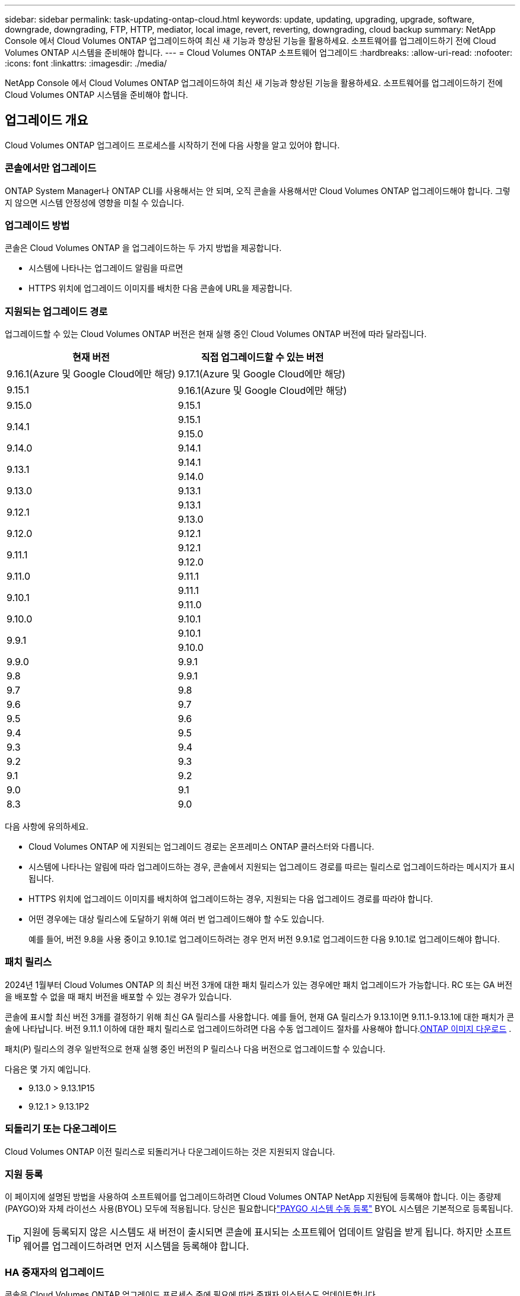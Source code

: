 ---
sidebar: sidebar 
permalink: task-updating-ontap-cloud.html 
keywords: update, updating, upgrading, upgrade, software, downgrade, downgrading, FTP, HTTP, mediator, local image, revert, reverting, downgrading, cloud backup 
summary: NetApp Console 에서 Cloud Volumes ONTAP 업그레이드하여 최신 새 기능과 향상된 기능을 활용하세요.  소프트웨어를 업그레이드하기 전에 Cloud Volumes ONTAP 시스템을 준비해야 합니다. 
---
= Cloud Volumes ONTAP 소프트웨어 업그레이드
:hardbreaks:
:allow-uri-read: 
:nofooter: 
:icons: font
:linkattrs: 
:imagesdir: ./media/


[role="lead"]
NetApp Console 에서 Cloud Volumes ONTAP 업그레이드하여 최신 새 기능과 향상된 기능을 활용하세요.  소프트웨어를 업그레이드하기 전에 Cloud Volumes ONTAP 시스템을 준비해야 합니다.



== 업그레이드 개요

Cloud Volumes ONTAP 업그레이드 프로세스를 시작하기 전에 다음 사항을 알고 있어야 합니다.



=== 콘솔에서만 업그레이드

ONTAP System Manager나 ONTAP CLI를 사용해서는 안 되며, 오직 콘솔을 사용해서만 Cloud Volumes ONTAP 업그레이드해야 합니다.  그렇지 않으면 시스템 안정성에 영향을 미칠 수 있습니다.



=== 업그레이드 방법

콘솔은 Cloud Volumes ONTAP 을 업그레이드하는 두 가지 방법을 제공합니다.

* 시스템에 나타나는 업그레이드 알림을 따르면
* HTTPS 위치에 업그레이드 이미지를 배치한 다음 콘솔에 URL을 제공합니다.




=== 지원되는 업그레이드 경로

업그레이드할 수 있는 Cloud Volumes ONTAP 버전은 현재 실행 중인 Cloud Volumes ONTAP 버전에 따라 달라집니다.

[cols="2*"]
|===
| 현재 버전 | 직접 업그레이드할 수 있는 버전 


| 9.16.1(Azure 및 Google Cloud에만 해당) | 9.17.1(Azure 및 Google Cloud에만 해당) 


| 9.15.1 | 9.16.1(Azure 및 Google Cloud에만 해당) 


| 9.15.0 | 9.15.1 


.2+| 9.14.1 | 9.15.1 


| 9.15.0 


| 9.14.0 | 9.14.1 


.2+| 9.13.1 | 9.14.1 


| 9.14.0 


| 9.13.0 | 9.13.1 


.2+| 9.12.1 | 9.13.1 


| 9.13.0 


| 9.12.0 | 9.12.1 


.2+| 9.11.1 | 9.12.1 


| 9.12.0 


| 9.11.0 | 9.11.1 


.2+| 9.10.1 | 9.11.1 


| 9.11.0 


| 9.10.0 | 9.10.1 


.2+| 9.9.1 | 9.10.1 


| 9.10.0 


| 9.9.0 | 9.9.1 


| 9.8 | 9.9.1 


| 9.7 | 9.8 


| 9.6 | 9.7 


| 9.5 | 9.6 


| 9.4 | 9.5 


| 9.3 | 9.4 


| 9.2 | 9.3 


| 9.1 | 9.2 


| 9.0 | 9.1 


| 8.3 | 9.0 
|===
다음 사항에 유의하세요.

* Cloud Volumes ONTAP 에 지원되는 업그레이드 경로는 온프레미스 ONTAP 클러스터와 다릅니다.
* 시스템에 나타나는 알림에 따라 업그레이드하는 경우, 콘솔에서 지원되는 업그레이드 경로를 따르는 릴리스로 업그레이드하라는 메시지가 표시됩니다.
* HTTPS 위치에 업그레이드 이미지를 배치하여 업그레이드하는 경우, 지원되는 다음 업그레이드 경로를 따라야 합니다.
* 어떤 경우에는 대상 릴리스에 도달하기 위해 여러 번 업그레이드해야 할 수도 있습니다.
+
예를 들어, 버전 9.8을 사용 중이고 9.10.1로 업그레이드하려는 경우 먼저 버전 9.9.1로 업그레이드한 다음 9.10.1로 업그레이드해야 합니다.





=== 패치 릴리스

2024년 1월부터 Cloud Volumes ONTAP 의 최신 버전 3개에 대한 패치 릴리스가 있는 경우에만 패치 업그레이드가 가능합니다.  RC 또는 GA 버전을 배포할 수 없을 때 패치 버전을 배포할 수 있는 경우가 있습니다.

콘솔에 표시할 최신 버전 3개를 결정하기 위해 최신 GA 릴리스를 사용합니다.  예를 들어, 현재 GA 릴리스가 9.13.1이면 9.11.1-9.13.1에 대한 패치가 콘솔에 나타납니다.  버전 9.11.1 이하에 대한 패치 릴리스로 업그레이드하려면 다음 수동 업그레이드 절차를 사용해야 합니다.<<URL에서 사용 가능한 이미지에서 업그레이드,ONTAP 이미지 다운로드>> .

패치(P) 릴리스의 경우 일반적으로 현재 실행 중인 버전의 P 릴리스나 다음 버전으로 업그레이드할 수 있습니다.

다음은 몇 가지 예입니다.

* 9.13.0 > 9.13.1P15
* 9.12.1 > 9.13.1P2




=== 되돌리기 또는 다운그레이드

Cloud Volumes ONTAP 이전 릴리스로 되돌리거나 다운그레이드하는 것은 지원되지 않습니다.



=== 지원 등록

이 페이지에 설명된 방법을 사용하여 소프트웨어를 업그레이드하려면 Cloud Volumes ONTAP NetApp 지원팀에 등록해야 합니다.  이는 종량제(PAYGO)와 자체 라이선스 사용(BYOL) 모두에 적용됩니다.  당신은 필요합니다link:task-registering.html["PAYGO 시스템 수동 등록"] BYOL 시스템은 기본적으로 등록됩니다.


TIP: 지원에 등록되지 않은 시스템도 새 버전이 출시되면 콘솔에 표시되는 소프트웨어 업데이트 알림을 받게 됩니다.  하지만 소프트웨어를 업그레이드하려면 먼저 시스템을 등록해야 합니다.



=== HA 중재자의 업그레이드

콘솔은 Cloud Volumes ONTAP 업그레이드 프로세스 중에 필요에 따라 중재자 인스턴스도 업데이트합니다.



=== c4, m4 및 r4 EC2 인스턴스 유형을 사용한 AWS 업그레이드

Cloud Volumes ONTAP 더 이상 c4, m4, r4 EC2 인스턴스 유형을 지원하지 않습니다.  다음 인스턴스 유형을 사용하면 기존 배포를 Cloud Volumes ONTAP 버전 9.8-9.12.1로 업그레이드할 수 있습니다.  업그레이드하기 전에 다음을 권장합니다.<<인스턴스 유형 변경,인스턴스 유형을 변경합니다>> .  인스턴스 유형을 변경할 수 없는 경우 다음을 수행해야 합니다.<<향상된 네트워킹 활성화,향상된 네트워킹을 활성화하세요>> 업그레이드하기 전에.  인스턴스 유형을 변경하고 향상된 네트워킹을 활성화하는 방법에 대해 자세히 알아보려면 다음 섹션을 읽어보세요.

9.13.0 이상 버전을 실행하는 Cloud Volumes ONTAP 에서는 c4, m4, r4 EC2 인스턴스 유형으로 업그레이드할 수 없습니다.  이 경우에는 디스크 개수를 줄여야 합니다.<<인스턴스 유형 변경,인스턴스 유형을 변경합니다>> 또는 c5, m5, r5 EC2 인스턴스 유형을 사용하여 새로운 HA 쌍 구성을 배포하고 데이터를 마이그레이션합니다.



==== 인스턴스 유형 변경

c4, m4 및 r4 EC2 인스턴스 유형은 c5, m5 및 r5 EC2 인스턴스 유형보다 노드당 더 많은 디스크를 허용합니다.  실행 중인 c4, m4 또는 r4 EC2 인스턴스의 노드당 디스크 수가 c5, m5 및 r5 인스턴스의 노드당 최대 디스크 허용량보다 낮은 경우 EC2 인스턴스 유형을 c5, m5 또는 r5로 변경할 수 있습니다.

link:https://docs.netapp.com/us-en/cloud-volumes-ontap-relnotes/reference-limits-aws.html#disk-and-tiering-limits-by-ec2-instance["EC2 인스턴스별 디스크 및 계층화 제한 확인"^] link:https://docs.netapp.com/us-en/bluexp-cloud-volumes-ontap/task-change-ec2-instance.html["Cloud Volumes ONTAP 의 EC2 인스턴스 유형 변경"^]

인스턴스 유형을 변경할 수 없는 경우 다음 단계를 따르세요.<<향상된 네트워킹 활성화>> .



==== 향상된 네트워킹 활성화

Cloud Volumes ONTAP 버전 9.8 이상으로 업그레이드하려면 c4, m4 또는 r4 인스턴스 유형을 실행하는 클러스터에서 _향상된 네트워킹_을 활성화해야 합니다.  ENA를 활성화하려면 기술 자료 문서를 참조하세요.link:https://kb.netapp.com/Cloud/Cloud_Volumes_ONTAP/How_to_enable_Enhanced_networking_like_SR-IOV_or_ENA_on_AWS_CVO_instances["AWS Cloud Volumes ONTAP 인스턴스에서 SR-IOV 또는 ENA와 같은 향상된 네트워킹을 활성화하는 방법"^] .



== 업그레이드 준비

업그레이드를 수행하기 전에 시스템이 준비되었는지 확인하고 필요한 구성을 변경해야 합니다.

* <<가동 중지 시간을 계획하세요>>
* <<자동 환불이 여전히 활성화되어 있는지 확인하세요.>>
* <<SnapMirror 전송 일시 중단>>
* <<집계가 온라인인지 확인하세요>>
* <<모든 LIF가 홈 포트에 있는지 확인하세요.>>




=== 가동 중지 시간을 계획하세요

단일 노드 시스템을 업그레이드하면 업그레이드 프로세스로 인해 시스템이 최대 25분 동안 오프라인 상태가 되며, 이 기간 동안 I/O가 중단됩니다.

많은 경우 HA 쌍을 업그레이드하는 작업은 중단 없이 진행되며 I/O도 중단되지 않습니다.  이러한 중단 없는 업그레이드 프로세스 동안 각 노드는 클라이언트에 I/O를 계속 제공하기 위해 동시에 업그레이드됩니다.

세션 지향 프로토콜은 업그레이드 중 특정 영역의 클라이언트와 애플리케이션에 부정적인 영향을 미칠 수 있습니다. 자세한 내용은 다음을 참조하세요. https://docs.netapp.com/us-en/ontap/upgrade/concept_considerations_for_session_oriented_protocols.html["ONTAP 문서"^]



=== 자동 환불이 여전히 활성화되어 있는지 확인하세요.

Cloud Volumes ONTAP HA 쌍에서 자동 반환 기능을 활성화해야 합니다(이는 기본 설정입니다).  그렇지 않으면 작업이 실패합니다.

http://docs.netapp.com/ontap-9/topic/com.netapp.doc.dot-cm-hacg/GUID-3F50DE15-0D01-49A5-BEFD-D529713EC1FA.html["ONTAP 설명서: 자동 반환 구성을 위한 명령"^]



=== SnapMirror 전송 일시 중단

Cloud Volumes ONTAP 시스템에 활성 SnapMirror 관계가 있는 경우 Cloud Volumes ONTAP 소프트웨어를 업데이트하기 전에 전송을 일시 중단하는 것이 가장 좋습니다.  전송을 일시 중단하면 SnapMirror 오류가 방지됩니다.  대상 시스템에서 전송을 중단해야 합니다.


NOTE: NetApp Backup and Recovery SnapMirror 구현( SnapMirror Cloud라고 함)을 사용하여 백업 파일을 생성하지만, 시스템을 업그레이드할 때 백업을 중단할 필요는 없습니다.

.이 작업에 관하여
이 단계에서는 ONTAP System Manager 9.3 이상을 사용하는 방법을 설명합니다.

.단계
. 대상 시스템에서 시스템 관리자에 로그인합니다.
+
웹 브라우저에서 클러스터 관리 LIF의 IP 주소를 입력하면 System Manager에 로그인할 수 있습니다.  IP 주소는 Cloud Volumes ONTAP 시스템에서 찾을 수 있습니다.

+

NOTE: 콘솔에 액세스하는 컴퓨터는 Cloud Volumes ONTAP 에 네트워크로 연결되어 있어야 합니다.  예를 들어, 클라우드 공급자 네트워크에 있는 점프 호스트에서 콘솔에 로그인해야 할 수도 있습니다.

. *보호 > 관계*를 클릭합니다.
. 관계를 선택하고 *작업 > 정지*를 클릭합니다.




=== 집계가 온라인인지 확인하세요

소프트웨어를 업데이트하기 전에 Cloud Volumes ONTAP 의 집계가 온라인 상태여야 합니다.  대부분의 구성에서 집계는 온라인 상태여야 하지만, 그렇지 않은 경우 온라인으로 전환해야 합니다.

.이 작업에 관하여
이 단계에서는 ONTAP System Manager 9.3 이상을 사용하는 방법을 설명합니다.

.단계
. Cloud Volumes ONTAP 시스템에서 *집계* 탭을 클릭합니다.
. 필요한 집계 타일에서 다음을 클릭합니다.image:icon-action.png[""] 아이콘을 클릭한 다음 *집계 세부 정보 보기*를 선택하세요.
+
image:screenshots_aggregate_details_state.png["스크린샷: 집계에 대한 정보를 볼 때 상태 필드가 표시됩니다."]

. 집계가 오프라인인 경우 ONTAP 시스템 관리자를 사용하여 집계를 온라인으로 전환합니다.
+
.. *저장소 > 집계 및 디스크 > 집계*를 클릭합니다.
.. 집계를 선택한 다음 *추가 작업 > 상태 > 온라인*을 클릭합니다.






=== 모든 LIF가 홈 포트에 있는지 확인하세요.

업그레이드하기 전에 모든 LIF가 홈 포트에 있어야 합니다.  ONTAP 설명서를 참조하세요.link:https://docs.netapp.com/us-en/ontap/upgrade/task_enabling_and_reverting_lifs_to_home_ports_preparing_the_ontap_software_for_the_update.html["모든 LIF가 홈 포트에 있는지 확인하세요"^] .

업그레이드 실패 오류가 발생하면 기술 자료(KB) 문서를 참조하세요.link:https://kb.netapp.com/Cloud/Cloud_Volumes_ONTAP/CVO_upgrade_fails["Cloud Volumes ONTAP 업그레이드 실패"^] .



== Cloud Volumes ONTAP 업그레이드

콘솔은 업그레이드할 수 있는 새로운 버전이 있을 때 알려줍니다.  이 알림에서 업그레이드 프로세스를 시작할 수 있습니다. 자세한 내용은 다음을 참조하세요. <<콘솔 알림에서 업그레이드>> .

외부 URL의 이미지를 사용하여 소프트웨어 업그레이드를 수행하는 또 다른 방법입니다.  이 옵션은 콘솔이 S3 버킷에 액세스하여 소프트웨어를 업그레이드할 수 없거나 패치가 제공된 경우에 유용합니다. 자세한 내용은 다음을 참조하세요. <<URL에서 사용 가능한 이미지에서 업그레이드>> .



=== 콘솔 알림에서 업그레이드

Cloud Volumes ONTAP Cloud Volumes ONTAP ONTAP 작업 환경에 알림을 표시합니다.


NOTE: 알림을 통해 Cloud Volumes ONTAP 업그레이드하려면 NetApp 지원 사이트 계정이 있어야 합니다.

이 알림을 통해 업그레이드 프로세스를 시작할 수 있습니다. 이 알림은 S3 버킷에서 소프트웨어 이미지를 얻고, 이미지를 설치한 다음 시스템을 다시 시작하여 프로세스를 자동화합니다.

.시작하기 전에
볼륨이나 집계 생성과 같은 작업은 Cloud Volumes ONTAP 시스템에서 진행 중이어서는 안 됩니다.

.단계
. 왼쪽 탐색 메뉴에서 *저장소 > 관리*를 선택합니다.
. Cloud Volumes ONTAP 시스템을 선택하세요.
+
새 버전이 출시되면 개요 탭에 알림이 표시됩니다.

+
image:screenshot_overview_upgrade.png["개요 탭 아래에 있는 \"지금 업그레이드!\" 링크를 보여주는 스크린샷입니다."]

. 설치된 Cloud Volumes ONTAP 버전을 업그레이드하려면 *지금 업그레이드!*를 클릭하세요.  기본적으로 업그레이드할 수 있는 최신 호환 버전이 표시됩니다.
+
image:screenshot_upgrade_select_versions.png["업그레이드 Cloud Volumes ONTAP 버전 페이지의 스크린샷입니다."]

+
다른 버전으로 업그레이드하려면 *다른 버전 선택*을 클릭하세요.  시스템에 설치된 버전과 호환되는 최신 Cloud Volumes ONTAP 버전이 나열되어 있습니다.  예를 들어, 시스템에 설치된 버전이 9.12.1P3이고, 다음과 같은 호환 버전을 사용할 수 있습니다.

+
** 9.12.1P4부터 9.12.1P14까지
** 9.13.1 및 9.13.1P1 업그레이드를 위한 기본 버전으로 9.13.1P1이 표시되고, 다른 사용 가능한 버전으로 9.12.1P13, 9.13.1P14, 9.13.1 및 9.13.1P1이 표시됩니다.


. 선택적으로, *모든 버전*을 클릭하여 업그레이드하려는 다른 버전(예: 설치된 버전의 다음 패치)을 입력할 수 있습니다.  현재 Cloud Volumes ONTAP 버전의 호환 업그레이드 경로는 다음을 참조하세요.link:task-updating-ontap-cloud.html#supported-upgrade-paths["지원되는 업그레이드 경로"] .
. *저장*을 클릭한 다음 *적용*을 클릭합니다.image:screenshot_upgrade_other_versions.png["업그레이드 가능한 버전을 표시하는 스크린샷입니다."]
. 업그레이드 Cloud Volumes ONTAP 페이지에서 EULA를 읽은 다음 *EULA를 읽고 승인합니다*를 선택합니다.
. *업그레이드*를 선택하세요.
. 진행 상황을 보려면 Cloud Volumes ONTAP 시스템에서 *감사*를 선택하세요.


.결과
콘솔에서 소프트웨어 업그레이드가 시작됩니다.  소프트웨어 업데이트가 완료되면 시스템에서 작업을 수행할 수 있습니다.

.당신이 완료한 후
SnapMirror 전송을 중단한 경우 시스템 관리자를 사용하여 전송을 재개하세요.



=== URL에서 사용 가능한 이미지에서 업그레이드

Cloud Volumes ONTAP 소프트웨어 이미지를 콘솔 에이전트나 HTTP 서버에 배치한 다음 콘솔에서 소프트웨어 업그레이드를 시작할 수 있습니다.  콘솔이 S3 버킷에 액세스하여 소프트웨어를 업그레이드할 수 없는 경우 이 옵션을 사용할 수 있습니다.

.시작하기 전에
* 볼륨이나 집계 생성과 같은 작업은 Cloud Volumes ONTAP 시스템에서 진행 중이어서는 안 됩니다.
* ONTAP 이미지를 호스팅하기 위해 HTTPS를 사용하는 경우 인증서 누락으로 인해 SSL 인증 문제가 발생하여 업그레이드가 실패할 수 있습니다.  해결 방법은 ONTAP 과 콘솔 간 인증에 사용할 CA 서명 인증서를 생성하고 설치하는 것입니다.
+
NetApp 기술 자료로 이동하여 단계별 지침을 확인하세요.

+
https://kb.netapp.com/Advice_and_Troubleshooting/Cloud_Services/Cloud_Manager/How_to_configure_Cloud_Manager_as_an_HTTPS_server_to_host_upgrade_images["NetApp KB: 업그레이드 이미지를 호스팅하기 위해 콘솔을 HTTPS 서버로 구성하는 방법"^]



.단계
. 선택 사항: Cloud Volumes ONTAP 소프트웨어 이미지를 호스팅할 수 있는 HTTP 서버를 설정합니다.
+
가상 네트워크에 VPN 연결이 있는 경우 Cloud Volumes ONTAP 소프트웨어 이미지를 자체 네트워크의 HTTP 서버에 배치할 수 있습니다.  그렇지 않은 경우 클라우드의 HTTP 서버에 파일을 저장해야 합니다.

. Cloud Volumes ONTAP 에 자체 보안 그룹을 사용하는 경우 아웃바운드 규칙에서 HTTP 연결을 허용하여 Cloud Volumes ONTAP 이 소프트웨어 이미지에 액세스할 수 있는지 확인하세요.
+

NOTE: 미리 정의된 Cloud Volumes ONTAP 보안 그룹은 기본적으로 아웃바운드 HTTP 연결을 허용합니다.

. 소프트웨어 이미지를 얻으세요 https://mysupport.netapp.com/site/products/all/details/cloud-volumes-ontap/downloads-tab["NetApp 지원 사이트"^] .
. 소프트웨어 이미지를 콘솔 에이전트나 파일이 제공될 HTTP 서버의 디렉토리에 복사합니다.
+
두 가지 경로가 있습니다.  올바른 경로는 콘솔 에이전트 버전에 따라 다릅니다.

+
** `/opt/application/netapp/cloudmanager/docker_occm/data/ontap/images/`
** `/opt/application/netapp/cloudmanager/ontap/images/`


. 시스템에서 다음을 클릭합니다.image:icon-action.png[""] 아이콘을 클릭한 다음 * Cloud Volumes ONTAP 업데이트*를 클릭합니다.
. Cloud Volumes ONTAP 버전 업데이트 페이지에서 URL을 입력한 다음 *이미지 변경*을 클릭합니다.
+
위에 표시된 경로의 콘솔 에이전트에 소프트웨어 이미지를 복사한 경우 다음 URL을 입력합니다.

+
\http://<콘솔_에이전트_개인-IP-주소>/ontap/images/<이미지-파일-이름>

+

NOTE: URL에서 *이미지 파일 이름*은 "cot.image.9.13.1P2.tgz" 형식을 따라야 합니다.

. 확인하려면 *계속*을 클릭하세요.


.결과
콘솔에서 소프트웨어 업데이트가 시작됩니다.  소프트웨어 업데이트가 완료되면 시스템에서 작업을 수행할 수 있습니다.

.당신이 완료한 후
SnapMirror 전송을 중단한 경우 시스템 관리자를 사용하여 전송을 재개하세요.

ifdef::gcp[]



== Google Cloud NAT 게이트웨이 사용 시 다운로드 실패 문제 해결

콘솔 에이전트는 Cloud Volumes ONTAP 에 대한 소프트웨어 업데이트를 자동으로 다운로드합니다. 구성에서 Google Cloud NAT 게이트웨이를 사용하는 경우 다운로드가 실패할 수 있습니다. 이 문제는 소프트웨어 이미지가 나누어지는 부분의 수를 제한하면 해결할 수 있습니다.  이 단계를 완료하려면 API를 사용해야 합니다.

.단계
. 다음 JSON을 본문으로 하여 `/occm/`config에 PUT 요청을 제출합니다.


[source]
----
{
  "maxDownloadSessions": 32
}
----
_maxDownloadSessions_의 값은 1이거나 1보다 큰 정수일 수 있습니다. 값이 1이면 다운로드한 이미지는 분할되지 않습니다.

32는 예시 값입니다. 사용해야 하는 값은 NAT 구성과 동시에 가질 수 있는 세션 수에 따라 달라집니다.

https://docs.netapp.com/us-en/bluexp-automation/cm/api_ref_resources.html#occmconfig["/occm/config API 호출에 대해 자세히 알아보세요"^] .

endif::gcp[]
